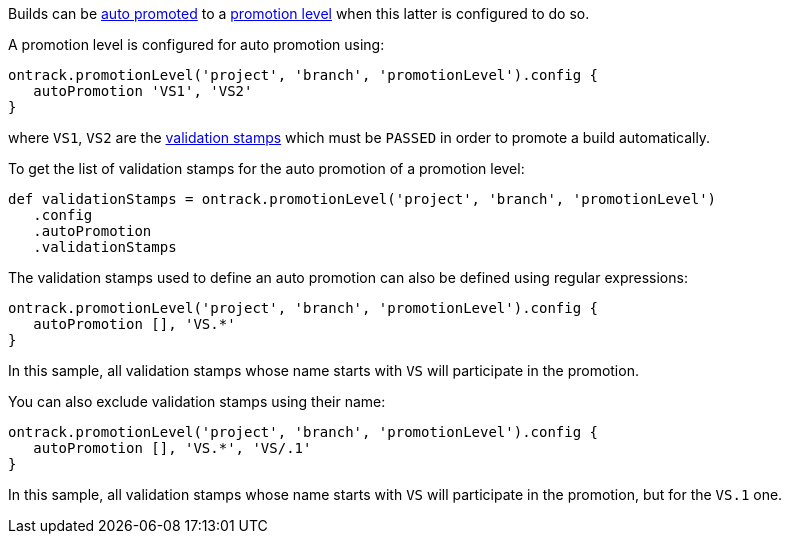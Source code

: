 Builds can be <<promotion-levels-auto-promotion,auto promoted>> to a <<model,promotion level>> when this latter is
configured to do so.

A promotion level is configured for auto promotion using:

[source,groovy]
----
ontrack.promotionLevel('project', 'branch', 'promotionLevel').config {
   autoPromotion 'VS1', 'VS2'
}
----

where `VS1`, `VS2` are the <<model,validation stamps>> which must be `PASSED` in order to promote a build automatically.

To get the list of validation stamps for the auto promotion of a promotion level:

[source,groovy]
----
def validationStamps = ontrack.promotionLevel('project', 'branch', 'promotionLevel')
   .config
   .autoPromotion
   .validationStamps
----

The validation stamps used to define an auto promotion can also be defined using regular expressions:

[source,groovy]
----
ontrack.promotionLevel('project', 'branch', 'promotionLevel').config {
   autoPromotion [], 'VS.*'
}
----

In this sample, all validation stamps whose name starts with `VS` will participate in the promotion.

You can also exclude validation stamps using their name:

[source,groovy]
----
ontrack.promotionLevel('project', 'branch', 'promotionLevel').config {
   autoPromotion [], 'VS.*', 'VS/.1'
}
----

In this sample, all validation stamps whose name starts with `VS` will participate in the promotion, but for the
`VS.1` one.
